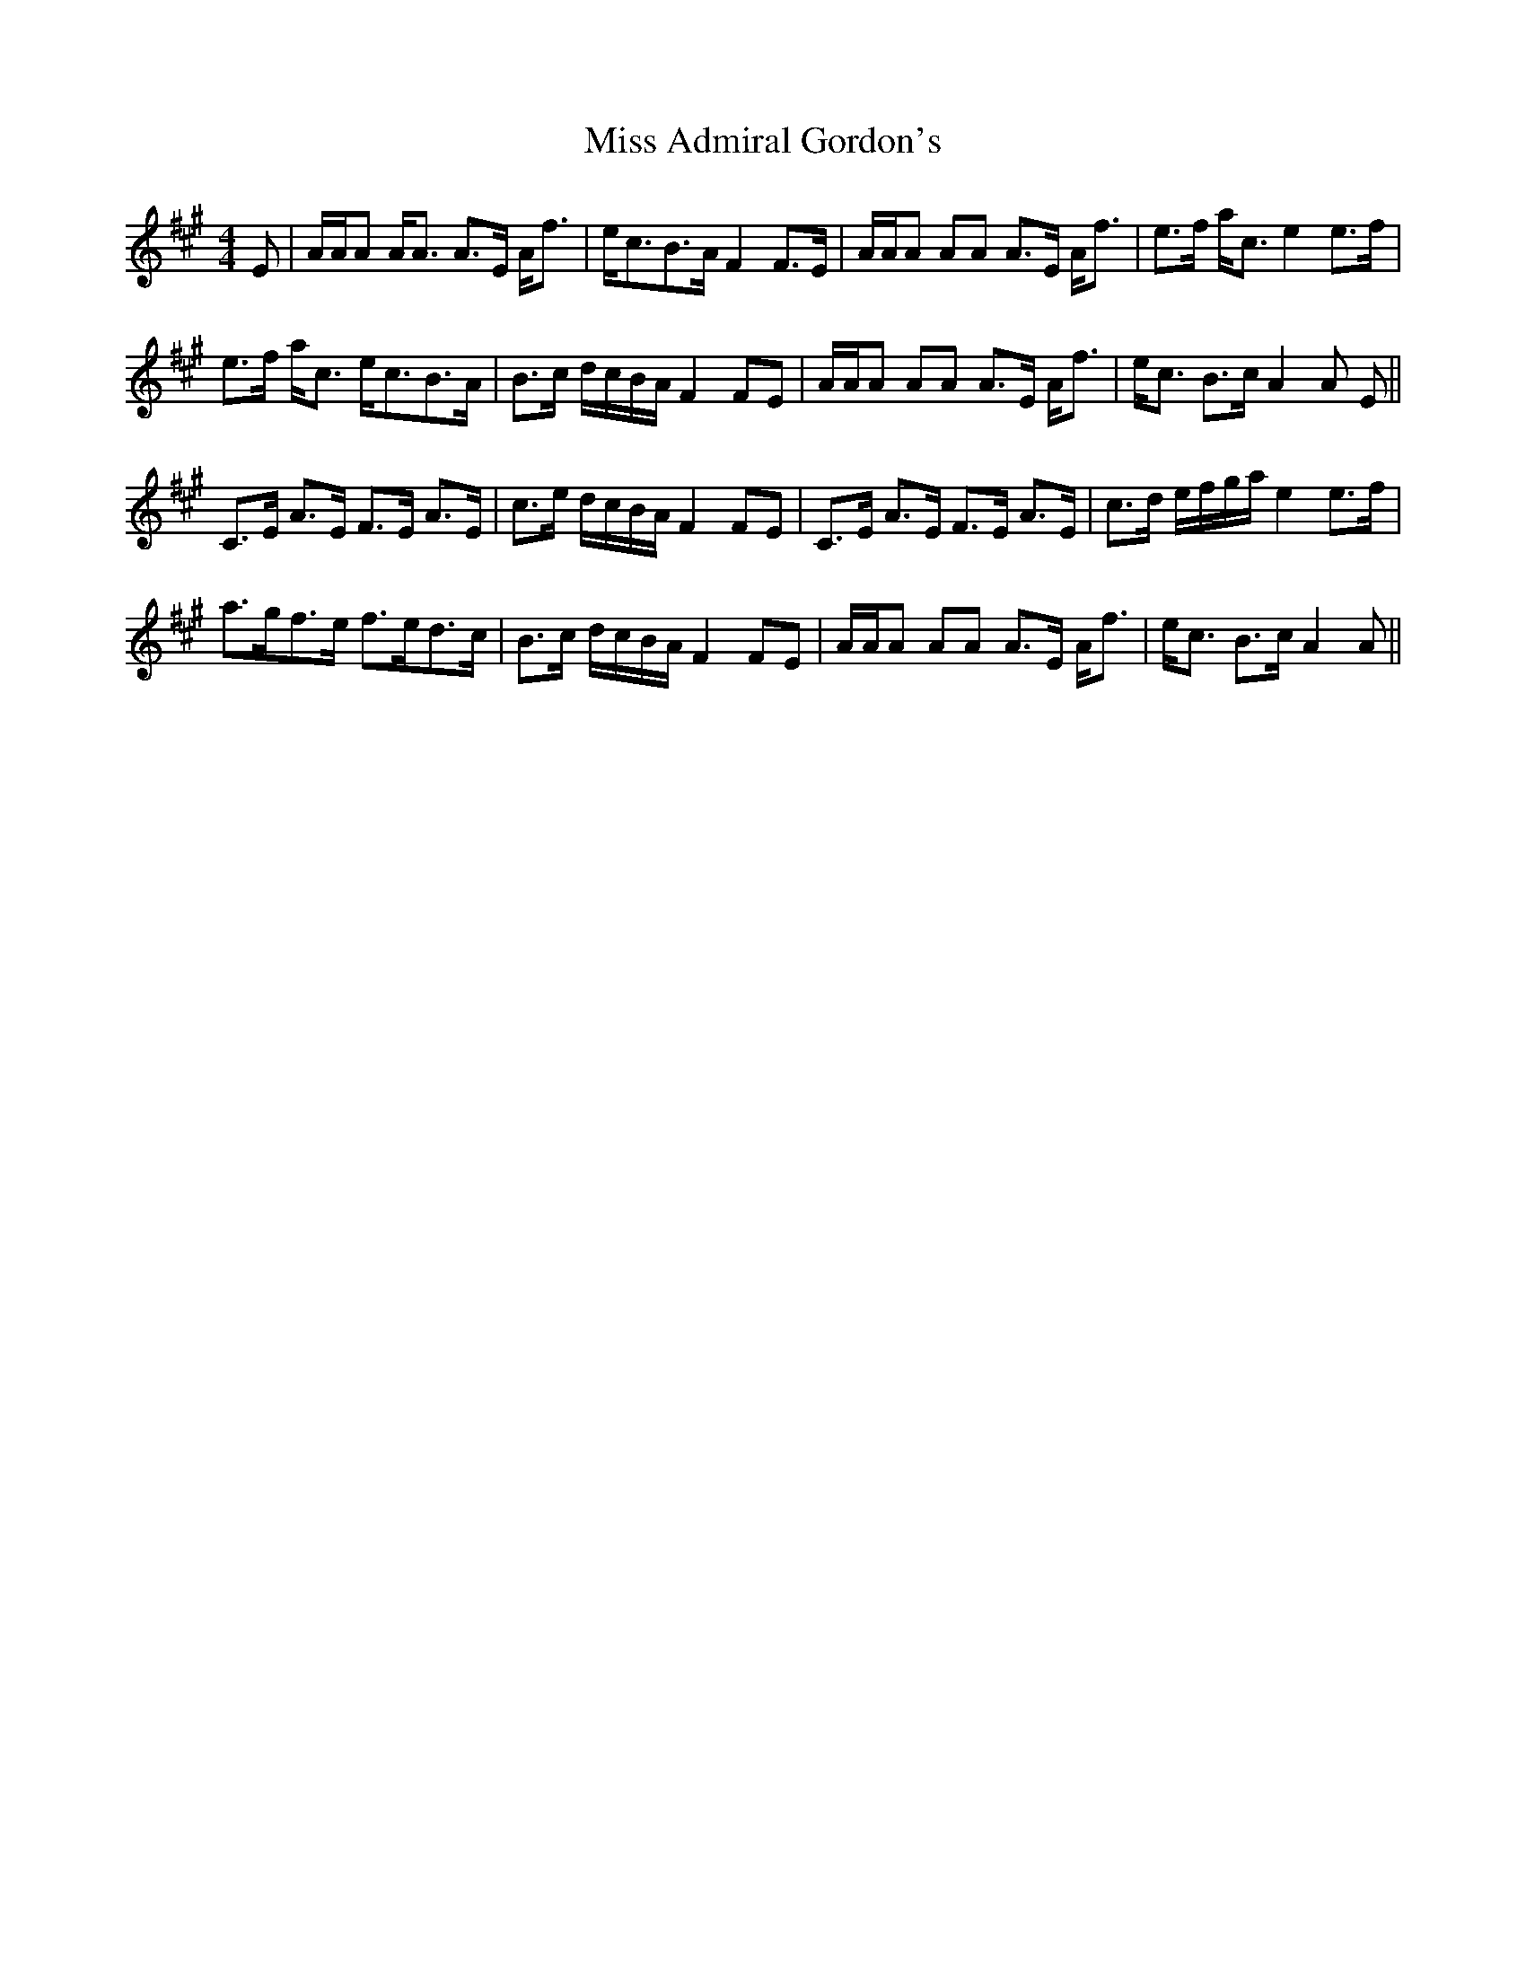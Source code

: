 X: 26924
T: Miss Admiral Gordon's
R: strathspey
M: 4/4
K: Amajor
E|A/A/A A<A A>E A<f|e<cB>A F2 F>E|A/A/A AA A>E A<f|e>f a<c e2 e>f|
e>f a<c e<cB>A|B>c d/c/B/A/ F2 FE|A/A/A AA A>E A<f|e<c B>c A2 A E||
C>E A>E F>E A>E|c>e d/c/B/A/ F2 FE|C>E A>E F>E A>E|c>d e/f/g/a/ e2 e>f|
a>gf>e f>ed>c|B>c d/c/B/A/ F2 FE|A/A/A AA A>E A<f|e<c B>c A2 A||

